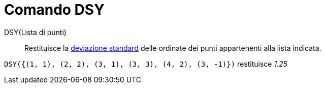 = Comando DSY

DSY(Lista di punti)::
  Restituisce la http://en.wikipedia.org/wiki/it:Deviazione_standard[deviazione standard] delle ordinate dei punti
  appartenenti alla lista indicata.

[EXAMPLE]
====

`++DSY({(1, 1), (2, 2), (3, 1), (3, 3), (4, 2), (3, -1)})++` restituisce _1.25_

====
